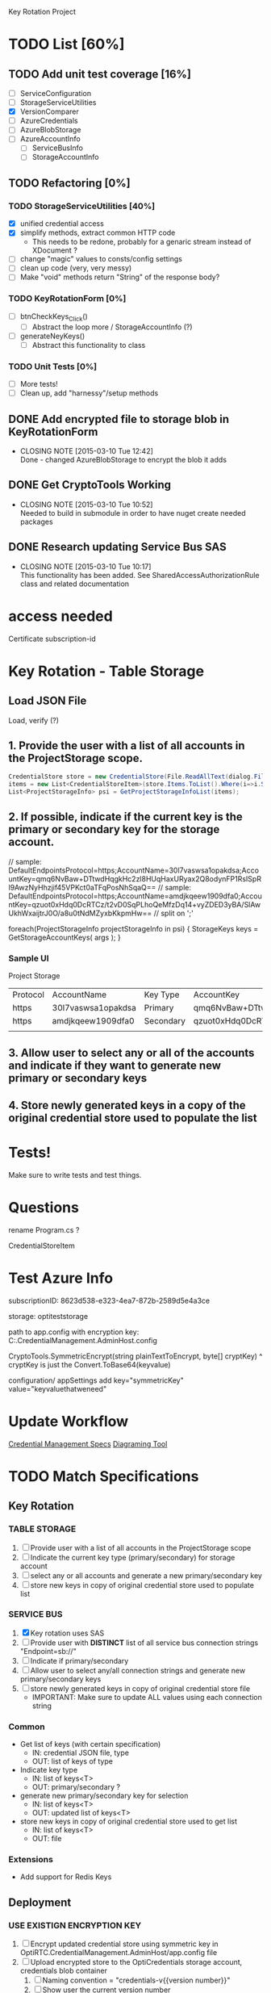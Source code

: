 Key Rotation Project

* TODO List [60%]
** TODO Add unit test coverage [16%]
- [ ] ServiceConfiguration
- [ ] StorageServiceUtilities
- [X] VersionComparer
- [ ] AzureCredentials
- [ ] AzureBlobStorage
- [ ] AzureAccountInfo
  - [ ] ServiceBusInfo
  - [ ] StorageAccountInfo
** TODO Refactoring [0%]
*** TODO StorageServiceUtilities [40%]
- [X] unified credential access
- [X] simplify methods, extract common HTTP code
  - This needs to be redone, probably for a genaric stream instead of XDocument ?
- [ ] change "magic" values to consts/config settings
- [ ] clean up code (very, very messy)
- [ ] Make "void" methods return "String" of the response body?

*** TODO KeyRotationForm [0%]
- [ ] btnCheckKeys_Click()
  - [ ] Abstract the loop more / StorageAccountInfo (?)
- [ ] generateNeyKeys()
  - [ ] Abstract this functionality to class
*** TODO Unit Tests [0%]
- [ ] More tests!
- [ ] Clean up, add "harnessy"/setup methods
** DONE Add encrypted file to storage blob in KeyRotationForm
   CLOSED: [2015-03-10 Tue 12:42]
   - CLOSING NOTE [2015-03-10 Tue 12:42] \\
     Done - changed AzureBlobStorage to encrypt the blob it adds
** DONE Get CryptoTools Working
   CLOSED: [2015-03-10 Tue 10:52]
   - CLOSING NOTE [2015-03-10 Tue 10:52] \\
     Needed to build in submodule in order to have nuget create needed packages
** DONE Research updating Service Bus SAS
   CLOSED: [2015-03-10 Tue 10:17]
   - CLOSING NOTE [2015-03-10 Tue 10:17] \\
     This functionality has been added. See SharedAccessAuthorizationRule class
     and related documentation

* access needed
Certificate
subscription-id
* Key Rotation - Table Storage
** Load JSON File
Load, verify (?)

** 1. Provide the user with a list of all accounts in the ProjectStorage scope.


#+BEGIN_SRC cs
CredentialStore store = new CredentialStore(File.ReadAllText(dialog.FileName));
items = new List<CredentialStoreItem>(store.Items.ToList().Where(i=>i.Scopes[0]=="ProjectStorage"));
List<ProjectStorageInfo> psi = GetProjectStorageInfoList(items);
#+END_SRC

** 2. If possible, indicate if the current key is the primary or secondary key for the storage account.
// sample: DefaultEndpointsProtocol=https;AccountName=30l7vaswsa1opakdsa;AccountKey=qmq6NvBaw+DTtwdHqgkHc2zl8HUqHaxURyax2Q8odynFP1RsISpRl9AwzNyHhzjif45VPKct0aTFqPosNhSqaQ==
// sample: DefaultEndpointsProtocol=https;AccountName=amdjkqeew1909dfa0;AccountKey=qzuot0xHdq0DcRTCz/t2vD0SqPLhoQeMfzDq14+vyZDED3yBA/SlAwUkhWxaijtrJ0O/a8u0tNdMZyxbKkpmHw==
// split on ';'

foreach(ProjectStorageInfo projectStorageInfo in psi)
{
  StorageKeys keys = GetStorageAccountKeys( args );
}


*** Sample UI
Project Storage
| Protocol | AccountName        | Key Type  | AccountKey                                                                               |
| https    | 30l7vaswsa1opakdsa | Primary   | qmq6NvBaw+DTtwdHqgkHc2zl8HUqHaxURyax2Q8odynFP1RsISpRl9AwzNyHhzjif45VPKct0aTFqPosNhSqaQ== |
| https    | amdjkqeew1909dfa0  | Secondary | qzuot0xHdq0DcRTCz/t2vD0SqPLhoQeMfzDq14+vyZDED3yBA/SlAwUkhWxaijtrJ0O/a8u0tNdMZyxbKkpmHw== |
|          |                    |           |                                                                                          |

** 3. Allow user to select any or all of the accounts and indicate if they want to generate new primary or secondary keys
** 4. Store newly generated keys in a copy of the original credential store used to populate the list
* Tests!
Make sure to write tests and test things.
* Questions
rename Program.cs ?

CredentialStoreItem
* Test Azure Info
subscriptionID: 8623d538-e323-4ea7-872b-2589d5e4a3ce

storage: optiteststorage

path to app.config with encryption key:
C:\src\OptiRTCAzure\OptiRTC.CredentialManagement.AdminHost\app.config

CryptoTools.SymmetricEncrypt(string plainTextToEncrypt, byte[] cryptKey)
^ cryptKey is just the Convert.ToBase64(keyvalue)

configuration/
 appSettings
  add key="symmetricKey" value="keyvaluethatweneed"

* Update Workflow

[[https://docs.google.com/a/optirtc.com/document/d/1FX1xqKNKd9b83J4LVygOwlsll8XKibaNDpodn_RNhcY/edit][Credential Management Specs]]
[[https://www.websequencediagrams.com/][Diagraming Tool]]

* TODO Match Specifications
** Key Rotation
*** TABLE STORAGE
1. [ ] Provide user with a list of all accounts in the ProjectStorage scope
2. [ ] Indicate the current key type (primary/secondary) for storage account
3. [ ] select any or all accounts and generate a new primary/secondary key
4. [ ] store new keys in copy of original credential store used to populate list
*** SERVICE BUS
1. [X] Key rotation uses SAS
2. [ ] Provide user with *DISTINCT* list of all service bus connection strings "Endpoint=sb://"
3. [ ] Indicate if primary/secondary
4. [ ] Allow user to select any/all connection strings and generate new primary/secondary keys
5. [ ] store newly generated keys in copy of original credential store file
   - IMPORTANT: Make sure to update ALL values using each connection string

*** Common
- Get list of keys (with certain specification)
  - IN: credential JSON file, type
  - OUT: list of keys of type
- Indicate key type
  - IN: list of keys<T>
  - OUT: primary/secondary ?
- generate new primary/secondary key for selection
  - IN: list of keys<T>
  - OUT: updated list of keys<T>
- store new keys in copy of original credential store used to get list
  - IN: list of keys<T>
  - OUT: file

*** Extensions
- Add support for Redis Keys

** Deployment

*** USE EXISTIGN ENCRYPTION KEY
1. [ ] Encrypt updated credential store using symmetric key in OptiRTC.CredentialManagement.AdminHost/app.config file
2. [ ] Upload encrypted store to the OptiCredentials storage account, credentials blob container
   1. [ ] Naming convention = "credentials-v{{version number}}"
   2. [ ] Show user the current version number
   3. [ ] Prompt the user for new version number
   4. [ ] Validate that new version number does not exist in the store
   5. [ ] Name new blob "credentials-v{{user-defined version number}}
3. [ ] Update the CredentialBlobVersion setting ni the OptiCredentialAdmin cloud service config file with the {{user-defined version number}}
4. [ ] Send Message to the OptiCredentialAdmin via the credentialrequest queue that new credentials are available
*** USE NEW ENCRYPTION KEY
1. [ ] Generate new symmetric key
2. [ ] Update OptiRTC.CredentialManagement.AdminHost/app.config file with this new key value
3. [ ] Encrypt updated credential stoer using the new symmetric key
4. [ ] upload store as described in "use existing encryption key" step 2 -- use existing encryption key ?
5. [ ] indicate to user that the credential admin service must be redeployed before updated credentials message is sent out

* focus:
correctly implement service bus distinct feature
then refactor


* TODO
** DONE Fix UpdateCloudServiceConfiguration
   CLOSED: [2015-03-13 Fri 10:03]
   - CLOSING NOTE [2015-03-13 Fri 10:03]
Multiple settings makes it into an array - figure out how to best access the name/value we want
** DONE Read through all code again, with standards in mind
   CLOSED: [2015-03-13 Fri 10:04]
   - CLOSING NOTE [2015-03-13 Fri 10:04]
** DONE Really give the service utilities class another pass through (too big?)
   CLOSED: [2015-03-13 Fri 10:04]
   - CLOSING NOTE [2015-03-13 Fri 10:04]
** TODO Refactor KeyRotator
- [X] Change to Interface
- [X] Remove UploadStoreToCloud, UpdateCloudConfiguration, SendNewCredentialNotification
  - Move to new class ?
- [ ] Change RegenerateKeys from void to bool, do some verification at the start of method, return false if any fails?
- [X] Add comments to each property/method

** TODO Finish TODAY
- [X] Pass through with Standards
  - [X] AzureAccount Info
  - [X] AzureBlobStorage
  - [X] AzureCredentials
  - [X] InputBox
  - [X] KeyRotationForm
  - [X] KeyRotator
  - [X] Program
  - [X] ServiceBusInfo
  - [X] StorageAccountInfo
  - [X] StorageBusRotator
  - [X] StorageServiceUtilities
  - [X] TableStorageRotator
  - [X] VersionComparer
- [X] Fix Magic stuff
  - [X] Figure out what magic values are (i.e. a service bus connection namespace)
  - [X] Create local encrypted cred store w/ info (currently information on Ironkey "store.json")
  - [X] Remove "magic" values (fetch via "opti environment")
- [-] Remove as many "Magic Strings" as possible
  - [X] AzureAccount Info
  - [ ] AzureBlobStorage
  - [ ] AzureCredentials
  - [X] InputBox
  - [X] KeyRotationForm
  - [X] KeyRotator
  - [X] Program
  - [X] ServiceBusInfo
  - [X] StorageAccountInfo
  - [X] StorageBusRotator
  - [ ] StorageServiceUtilities
  - [X] TableStorageRotator
  - [X] VersionComparer
- [X] Fix StorageServiceUtilities.UpdateCloudServiceConfiguration
  - "newConfig" should probably work with an object, not just a string
- [X] Fix "TODO"s from review
- [X] Refactoring
  - [X] Change Type radio buttons to list box
  - [X] Make ENUM of Types to pass to factory?
- [X] Go through specifications again
- [ ] Refactor Tests (see standards)
- [ ] Work more on separating UI/Code?
- [ ] Utility class becoming too big - rework ?
- [ ] For each file, "removed unused using, sort using" and format document (C-k, C-d)

